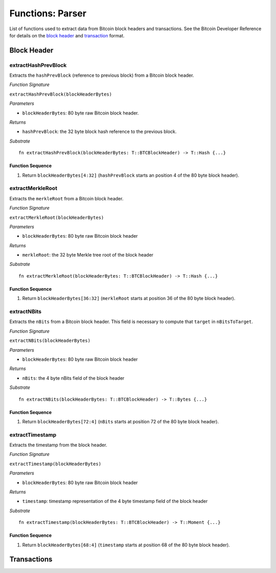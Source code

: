 .. _parser:

Functions: Parser
==================


List of functions used to extract data from Bitcoin block headers and transactions.
See the Bitcoin Developer Reference for details on the `block header <https://bitcoin.org/en/developer-reference#block-chain>`_ and `transaction <https://bitcoin.org/en/developer-reference#transactions>`_ format.

Block Header 
------------

.. _extractHashPrevBlock:

extractHashPrevBlock
~~~~~~~~~~~~~~~~~~~~

Extracts the ``hashPrevBlock`` (reference to previous block) from a Bitcoin block header.

*Function Signature*

``extractHashPrevBlock(blockHeaderBytes)``

*Parameters*

* ``blockHeaderBytes``: 80 byte raw Bitcoin block header.

*Returns*

* ``hashPrevBlock``: the 32 byte block hash reference to the previous block.

*Substrate*

::

  fn extractHashPrevBlock(blockHeaderBytes: T::BTCBlockHeader) -> T::Hash {...}


Function Sequence
.................

1. Return ``blockHeaderBytes[4:32]`` (``hashPrevBlock`` starts an position 4 of the 80 byte block header).


.. _extractMerkleRoot:

extractMerkleRoot
~~~~~~~~~~~~~~~~~

Extracts the ``merkleRoot`` from a Bitcoin block header. 

*Function Signature*

``extractMerkleRoot(blockHeaderBytes)``

*Parameters*

* ``blockHeaderBytes``: 80 byte raw Bitcoin block header

*Returns*

* ``merkleRoot``: the 32 byte Merkle tree root of the block header

*Substrate*

::

  fn extractMerkleRoot(blockHeaderBytes: T::BTCBlockHeader) -> T::Hash {...}


Function Sequence
.................

1. Return ``blockHeaderBytes[36:32]`` (``merkleRoot`` starts at position 36 of the 80 byte block header).


.. _extractNBits:

extractNBits
~~~~~~~~~~~~

Extracts the ``nBits`` from a Bitcoin block header. This field is necessary to compute that ``target`` in ``nBitsToTarget``.

*Function Signature*

``extractNBits(blockHeaderBytes)``

*Parameters*

* ``blockHeaderBytes``: 80 byte raw Bitcoin block header

*Returns*

* ``nBits``: the 4 byte nBits field of the block header

*Substrate*

::

  fn extractNBits(blockHeaderBytes: T::BTCBlockHeader) -> T::Bytes {...}

Function Sequence
.................

1. Return ``blockHeaderBytes[72:4]`` (``nBits`` starts at position 72 of the 80 byte block header).


.. _extractTimestamp:

extractTimestamp
~~~~~~~~~~~~~~~~~

Extracts the timestamp from the block header.

*Function Signature*

``extractTimestamp(blockHeaderBytes)``

*Parameters*

* ``blockHeaderBytes``: 80 byte raw Bitcoin block header

*Returns*

* ``timestamp``: timestamp representation of the 4 byte timestamp field of the block header

*Substrate*

::

  fn extractTimestamp(blockHeaderBytes: T::BTCBlockHeader) -> T::Moment {...}

Function Sequence
.................

1. Return ``blockHeaderBytes[68:4]`` (``timestamp`` starts at position 68 of the 80 byte block header).



Transactions 
-------------

.. todo:: The parser functions used for transaction processing (called by other modules) will be added on demand. See PolkaBTC specification for more details.